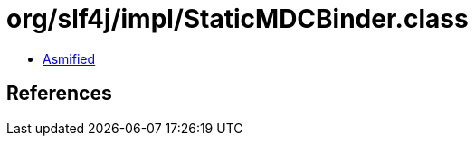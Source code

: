 = org/slf4j/impl/StaticMDCBinder.class

 - link:StaticMDCBinder-asmified.java[Asmified]

== References


